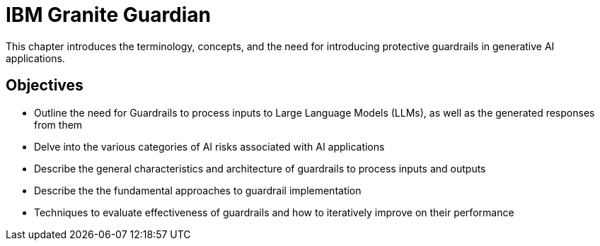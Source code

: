 = IBM Granite Guardian

This chapter introduces the terminology, concepts, and the need for introducing protective guardrails in generative AI applications.

== Objectives

* Outline the need for Guardrails to process inputs to Large Language Models (LLMs), as well as the generated responses from them
* Delve into the various categories of AI risks associated with AI applications
* Describe the general characteristics and architecture of guardrails to process inputs and outputs
* Describe the the fundamental approaches to guardrail implementation
* Techniques to evaluate effectiveness of guardrails and how to iteratively improve on their performance
